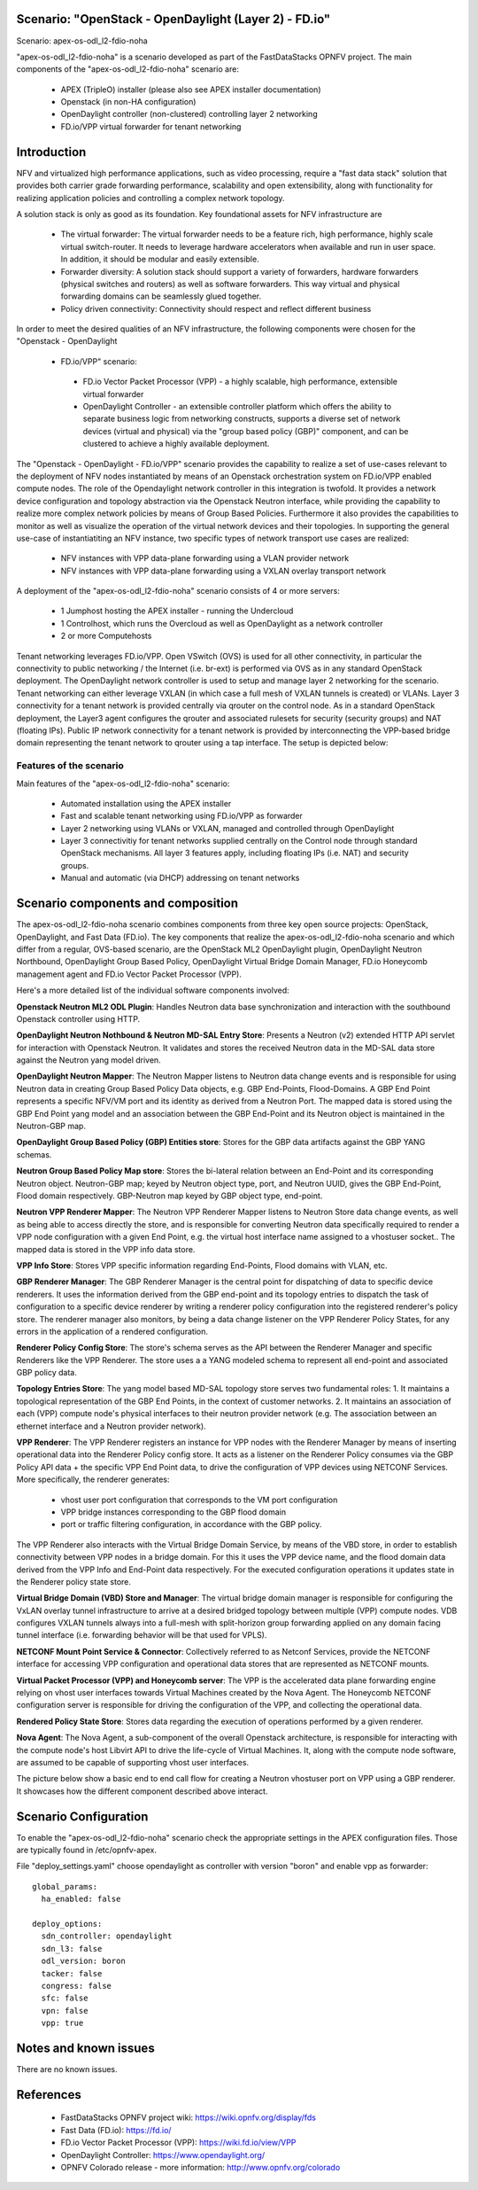 .. OPNFV - Open Platform for Network Function Virtualization
.. This work is licensed under a Creative Commons Attribution 4.0 International License.
.. http://creativecommons.org/licenses/by/4.0

Scenario: "OpenStack - OpenDaylight (Layer 2) - FD.io"
======================================================

Scenario: apex-os-odl_l2-fdio-noha

"apex-os-odl_l2-fdio-noha" is a scenario developed as part of the
FastDataStacks OPNFV project. The main components of the
"apex-os-odl_l2-fdio-noha" scenario are:

 - APEX (TripleO) installer (please also see APEX installer documentation)
 - Openstack (in non-HA configuration)
 - OpenDaylight controller (non-clustered) controlling layer 2 networking
 - FD.io/VPP virtual forwarder for tenant networking

Introduction
============

NFV and virtualized high performance applications, such as video processing,
require a "fast data stack" solution that provides both carrier grade
forwarding performance, scalability and open extensibility, along with
functionality for realizing application policies and controlling a complex
network topology.

A solution stack is only as good as its foundation. Key foundational assets for
NFV infrastructure are
  * The virtual forwarder: The virtual forwarder needs to be a feature rich,
    high performance, highly scale virtual switch-router. It needs to leverage
    hardware accelerators when available and run in user space.
    In addition, it should be modular and easily extensible.
  * Forwarder diversity: A solution stack should support a variety of
    forwarders, hardware forwarders (physical switches and routers)
    as well as software forwarders. This way virtual and physical
    forwarding domains can be seamlessly glued together.
  * Policy driven connectivity: Connectivity should respect and
    reflect different business

In order to meet the desired qualities of an NFV infrastructure, the
following components were chosen for the "Openstack - OpenDaylight
 - FD.io/VPP" scenario:
  * FD.io Vector Packet Processor (VPP) - a highly scalable,
    high performance, extensible virtual forwarder
  * OpenDaylight Controller - an extensible controller platform which
    offers the ability to separate business logic from networking
    constructs, supports a diverse set of network devices
    (virtual and physical) via the "group based policy (GBP)"
    component, and can be clustered to achieve a highly available
    deployment.

The "Openstack - OpenDaylight - FD.io/VPP" scenario provides the capability to
realize a set of use-cases relevant to the deployment of NFV nodes instantiated
by means of an Openstack orchestration system on FD.io/VPP enabled compute
nodes. The role of the Opendaylight network controller in this integration is
twofold. It provides a network device configuration and topology abstraction
via the Openstack Neutron interface, while providing the capability to realize
more complex network policies by means of Group Based Policies. Furthermore it
also provides the capabilities to monitor as well as visualize the operation of
the virtual network devices and their topologies.
In supporting the general use-case of instantiatiting an NFV instance, two
specific types of network transport use cases are realized:

  * NFV instances with VPP data-plane forwarding using a VLAN provider network
  * NFV instances with VPP data-plane forwarding using a VXLAN overlay
    transport network

A deployment of the "apex-os-odl_l2-fdio-noha" scenario consists of 4 or more
servers:

  * 1 Jumphost hosting the APEX installer - running the Undercloud
  * 1 Controlhost, which runs the Overcloud as well as OpenDaylight
    as a network controller
  * 2 or more Computehosts

.. image:: FDS-odl_l2-overview.png

Tenant networking leverages FD.io/VPP. Open VSwitch (OVS) is used for all other
connectivity, in particular the connectivity to public networking / the
Internet (i.e. br-ext) is performed via OVS as in any standard OpenStack
deployment. The OpenDaylight network controller is used to setup and manage
layer 2 networking for the scenario. Tenant networking can either leverage
VXLAN (in which case a full mesh of VXLAN tunnels is created) or VLANs. Layer 3
connectivity for a tenant network is provided centrally via qrouter on the
control node. As in a standard OpenStack deployment, the Layer3 agent
configures the qrouter and associated rulesets for security (security groups)
and NAT (floating IPs). Public IP network connectivity for a tenant network is
provided by interconnecting the VPP-based bridge domain representing the tenant
network to qrouter using a tap interface. The setup is depicted below:

.. image:: FDS-L3-tenant-connectivity.png

Features of the scenario
------------------------

Main features of the "apex-os-odl_l2-fdio-noha" scenario:

  * Automated installation using the APEX installer
  * Fast and scalable tenant networking using FD.io/VPP as forwarder
  * Layer 2 networking using VLANs or VXLAN, managed and
    controlled through OpenDaylight
  * Layer 3 connectivitiy for tenant networks supplied centrally on
    the Control node through standard OpenStack mechanisms.
    All layer 3 features apply, including floating IPs (i.e. NAT)
    and security groups.
  * Manual and automatic (via DHCP) addressing on tenant networks

Scenario components and composition
===================================

The apex-os-odl_l2-fdio-noha scenario combines components from three key open
source projects: OpenStack, OpenDaylight, and Fast Data (FD.io). The key
components that realize the apex-os-odl_l2-fdio-noha scenario and which differ
from a regular, OVS-based scenario, are the OpenStack ML2 OpenDaylight plugin,
OpenDaylight Neutron Northbound, OpenDaylight Group Based Policy, OpenDaylight
Virtual Bridge Domain Manager, FD.io Honeycomb management agent and FD.io
Vector Packet Processor (VPP).

Here's a more detailed list of the individual software components involved:

**Openstack Neutron ML2 ODL Plugin**: Handles Neutron data base synchronization
and interaction with the southbound Openstack controller using HTTP.

**OpenDaylight Neutron Nothbound & Neutron MD-SAL Entry Store**: Presents a
Neutron (v2) extended HTTP API servlet for interaction with Openstack Neutron.
It validates and stores the received Neutron data in the MD-SAL data store
against the Neutron yang model driven.

**OpenDaylight Neutron Mapper**: The Neutron Mapper listens to Neutron data
change events and is responsible for using Neutron data in creating Group Based
Policy Data objects, e.g. GBP End-Points, Flood-Domains. A GBP End Point
represents a specific NFV/VM port and its identity as derived from a Neutron
Port. The mapped data is stored using the GBP End Point yang model and an
association between the GBP End-Point and its Neutron object is maintained in
the Neutron-GBP map.

**OpenDaylight Group Based Policy (GBP) Entities store**: Stores for the GBP
data artifacts against the GBP YANG schemas.

**Neutron Group Based Policy Map store**: Stores the bi-lateral relation
between an End-Point and its corresponding Neutron object. Neutron-GBP map;
keyed by Neutron object type, port, and Neutron UUID, gives the GBP End-Point,
Flood domain respectively. GBP-Neutron map keyed by GBP object type, end-point.

**Neutron VPP Renderer Mapper**: The Neutron VPP Renderer Mapper listens to
Neutron Store data change events, as well as being able to access directly the
store, and is responsible for converting Neutron data specifically required to
render a  VPP node configuration with a given End Point, e.g. the virtual host
interface name assigned to a vhostuser socket.. The mapped data is stored in
the VPP info data store.

**VPP Info Store**: Stores VPP specific information regarding End-Points, Flood
domains with VLAN, etc.

**GBP Renderer Manager**: The GBP Renderer Manager is the central point for
dispatching of data to specific device renderers.  It uses the information
derived from the GBP end-point and its topology entries to dispatch the task of
configuration to a specific device renderer by writing a renderer policy
configuration into the registered renderer's policy store. The renderer manager
also monitors, by being a data change listener on the VPP Renderer Policy
States, for any errors in the application of a rendered configuration.

**Renderer Policy Config Store**: The store's schema serves as the API between
the Renderer Manager and specific Renderers like the VPP Renderer. The store
uses a a YANG modeled schema to represent all end-point and associated GBP
policy data.

**Topology Entries Store**: The yang model based MD-SAL topology store serves
two fundamental roles: 1. It maintains a topological representation of the GBP
End Points, in the context of customer networks. 2. It maintains an association
of each (VPP) compute node's physical interfaces to their neutron provider
network (e.g. The association between an ethernet interface and a Neutron
provider network).

**VPP Renderer**: The VPP Renderer registers an instance for VPP nodes with the
Renderer Manager by means of inserting operational data into the Renderer
Policy config store. It acts as a listener on the Renderer Policy consumes via
the GBP Policy API data + the specific VPP End Point data, to drive the
configuration of VPP devices using NETCONF Services.
More specifically, the renderer generates:

  * vhost user port configuration that corresponds to the VM port configuration
  * VPP bridge instances corresponding to the GBP flood domain
  * port or traffic filtering configuration, in accordance with the GBP policy.

The VPP Renderer also interacts with the Virtual Bridge Domain Service, by
means of the VBD store, in order to establish connectivity between VPP nodes in
a bridge domain. For this it uses the VPP device name, and the flood domain
data derived from the VPP Info and End-Point data respectively.  For the
executed configuration operations it updates state in the Renderer policy state
store.

**Virtual Bridge Domain (VBD) Store and Manager**: The virtual bridge domain
manager is responsible for configuring the VxLAN overlay tunnel infrastructure
to arrive at a desired bridged topology between multiple (VPP) compute nodes.
VDB configures VXLAN tunnels always into a full-mesh with split-horizon group
forwarding applied on any domain facing tunnel interface (i.e. forwarding
behavior will be that used for VPLS).

**NETCONF Mount Point Service & Connector**: Collectively referred to as
Netconf Services, provide the NETCONF interface for accessing VPP configuration
and operational data stores that are represented as NETCONF mounts.

**Virtual Packet Processor (VPP) and Honeycomb server**: The VPP is the
accelerated data plane forwarding engine relying on vhost user interfaces
towards Virtual Machines created by the Nova Agent. The Honeycomb NETCONF
configuration server is responsible for driving the configuration of the VPP,
and collecting the operational data.

**Rendered Policy State Store**: Stores data regarding the execution of
operations performed by a given renderer.

**Nova Agent**: The Nova Agent, a sub-component of the overall Openstack
architecture, is responsible for interacting with the compute node's host
Libvirt API to drive the life-cycle of Virtual Machines. It, along with the
compute node software, are assumed to be capable of supporting vhost user
interfaces.

The picture below show a basic end to end call flow for creating a Neutron
vhostuser port on VPP using a GBP renderer. It showcases how the different
component described above interact.

.. image:: FDS-basic-callflow.jpg

Scenario Configuration
======================

To enable the "apex-os-odl_l2-fdio-noha" scenario check the appropriate
settings in the APEX configuration files. Those are typically found in
/etc/opnfv-apex.

File "deploy_settings.yaml" choose opendaylight as controller with version
"boron" and enable vpp as forwarder::

  global_params:
    ha_enabled: false

  deploy_options:
    sdn_controller: opendaylight
    sdn_l3: false
    odl_version: boron
    tacker: false
    congress: false
    sfc: false
    vpn: false
    vpp: true

Notes and known issues
======================

There are no known issues.

References
==========


  * FastDataStacks OPNFV project wiki: https://wiki.opnfv.org/display/fds
  * Fast Data (FD.io): https://fd.io/
  * FD.io Vector Packet Processor (VPP): https://wiki.fd.io/view/VPP
  * OpenDaylight Controller: https://www.opendaylight.org/
  * OPNFV Colorado release - more information: http://www.opnfv.org/colorado

